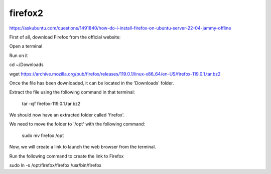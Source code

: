 firefox2
========

https://askubuntu.com/questions/1491840/how-do-i-install-firefox-on-ubuntu-server-22-04-jammy-offline

First of all, download Firefox from the official website:

Open a terminal

Run on it

cd ~/Downloads

wget https://archive.mozilla.org/pub/firefox/releases/119.0.1/linux-x86_64/en-US/firefox-119.0.1.tar.bz2

Once the file has been downloaded, it can be located in the 'Downloads' folder.

Extract the file using the following command in that terminal:

 tar -xjf firefox-119.0.1.tar.bz2

We should now have an extracted folder called 'firefox'.

We need to move the folder to '/opt' with the following command:

 sudo mv firefox /opt

Now, we will create a link to launch the web browser from the terminal.

Run the following command to create the link to Firefox

sudo ln -s /opt/firefox/firefox /usr/bin/firefox
